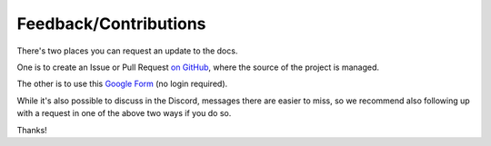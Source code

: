 Feedback/Contributions
======================

There's two places you can request an update to the docs.

One is to create an Issue or Pull Request `on GitHub <https://github.com/diveBarKaraoke/divebar_karaoke_creation_guide>`_, where the source of the project is managed.

The other is to use this `Google Form <https://forms.gle/EUfW2Q2P2pEVrt9r6>`_ (no login required).

While it's also possible to discuss in the Discord, messages there are easier to miss, so we recommend also following up with a request in one of the above two ways if you do so.

Thanks!
